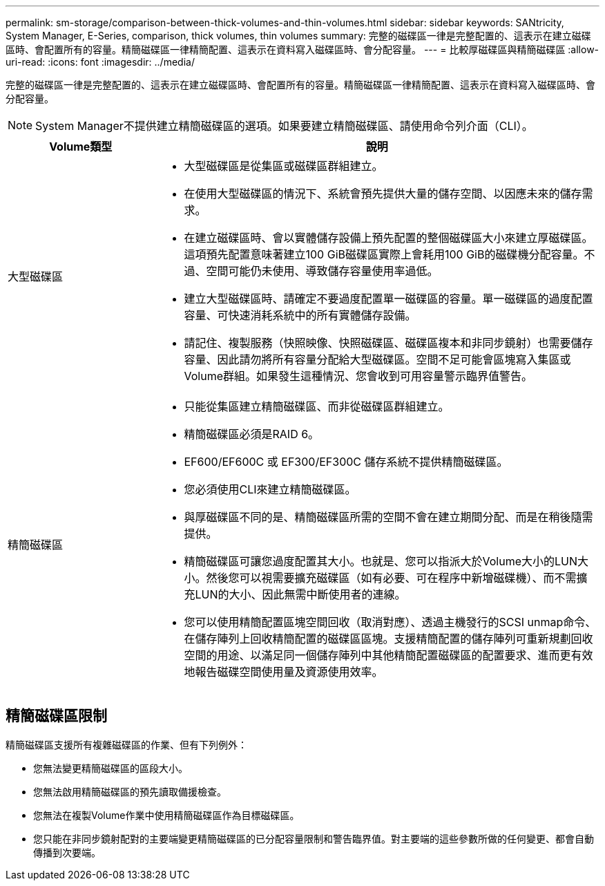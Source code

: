 ---
permalink: sm-storage/comparison-between-thick-volumes-and-thin-volumes.html 
sidebar: sidebar 
keywords: SANtricity, System Manager, E-Series, comparison, thick volumes, thin volumes 
summary: 完整的磁碟區一律是完整配置的、這表示在建立磁碟區時、會配置所有的容量。精簡磁碟區一律精簡配置、這表示在資料寫入磁碟區時、會分配容量。 
---
= 比較厚磁碟區與精簡磁碟區
:allow-uri-read: 
:icons: font
:imagesdir: ../media/


[role="lead"]
完整的磁碟區一律是完整配置的、這表示在建立磁碟區時、會配置所有的容量。精簡磁碟區一律精簡配置、這表示在資料寫入磁碟區時、會分配容量。

[NOTE]
====
System Manager不提供建立精簡磁碟區的選項。如果要建立精簡磁碟區、請使用命令列介面（CLI）。

====
[cols="25h,~"]
|===
| Volume類型 | 說明 


 a| 
大型磁碟區
 a| 
* 大型磁碟區是從集區或磁碟區群組建立。
* 在使用大型磁碟區的情況下、系統會預先提供大量的儲存空間、以因應未來的儲存需求。
* 在建立磁碟區時、會以實體儲存設備上預先配置的整個磁碟區大小來建立厚磁碟區。這項預先配置意味著建立100 GiB磁碟區實際上會耗用100 GiB的磁碟機分配容量。不過、空間可能仍未使用、導致儲存容量使用率過低。
* 建立大型磁碟區時、請確定不要過度配置單一磁碟區的容量。單一磁碟區的過度配置容量、可快速消耗系統中的所有實體儲存設備。
* 請記住、複製服務（快照映像、快照磁碟區、磁碟區複本和非同步鏡射）也需要儲存容量、因此請勿將所有容量分配給大型磁碟區。空間不足可能會區塊寫入集區或Volume群組。如果發生這種情況、您會收到可用容量警示臨界值警告。




 a| 
精簡磁碟區
 a| 
* 只能從集區建立精簡磁碟區、而非從磁碟區群組建立。
* 精簡磁碟區必須是RAID 6。
* EF600/EF600C 或 EF300/EF300C 儲存系統不提供精簡磁碟區。
* 您必須使用CLI來建立精簡磁碟區。
* 與厚磁碟區不同的是、精簡磁碟區所需的空間不會在建立期間分配、而是在稍後隨需提供。
* 精簡磁碟區可讓您過度配置其大小。也就是、您可以指派大於Volume大小的LUN大小。然後您可以視需要擴充磁碟區（如有必要、可在程序中新增磁碟機）、而不需擴充LUN的大小、因此無需中斷使用者的連線。
* 您可以使用精簡配置區塊空間回收（取消對應）、透過主機發行的SCSI unmap命令、在儲存陣列上回收精簡配置的磁碟區區塊。支援精簡配置的儲存陣列可重新規劃回收空間的用途、以滿足同一個儲存陣列中其他精簡配置磁碟區的配置要求、進而更有效地報告磁碟空間使用量及資源使用效率。


|===


== 精簡磁碟區限制

精簡磁碟區支援所有複雜磁碟區的作業、但有下列例外：

* 您無法變更精簡磁碟區的區段大小。
* 您無法啟用精簡磁碟區的預先讀取備援檢查。
* 您無法在複製Volume作業中使用精簡磁碟區作為目標磁碟區。
* 您只能在非同步鏡射配對的主要端變更精簡磁碟區的已分配容量限制和警告臨界值。對主要端的這些參數所做的任何變更、都會自動傳播到次要端。

